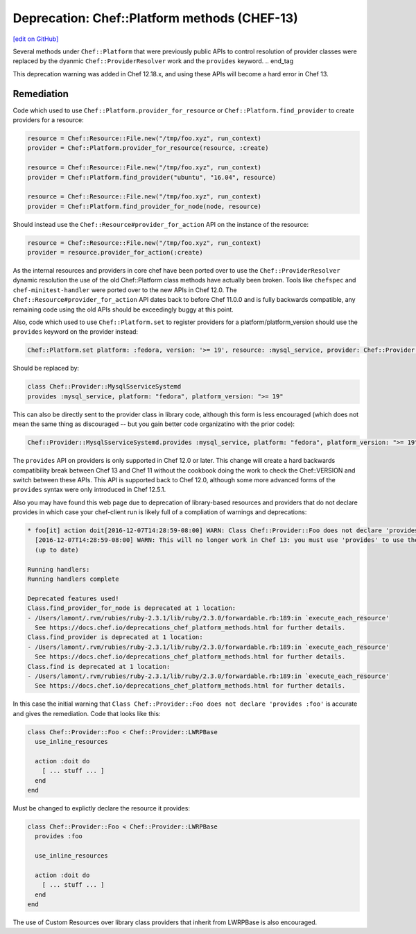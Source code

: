 =============================================
Deprecation: Chef::Platform methods (CHEF-13)
=============================================
`[edit on GitHub] <https://github.com/chef/chef-web-docs/blob/master/chef_master/source/deprecations_chef_platform_methods.rst>`__

.. tag deprecations_chef_platform_methods

Several methods under ``Chef::Platform`` that were previously public APIs to control resolution of provider classes were replaced by the dyanmic
``Chef::ProviderResolver`` work and the ``provides`` keyword.
.. end_tag

This deprecation warning was added in Chef 12.18.x, and using these APIs will become a hard error in Chef 13.

Remediation
================

Code which used to use ``Chef::Platform.provider_for_resource`` or ``Chef::Platform.find_provider`` to create providers for a resource:

.. code-block:: ruby

  resource = Chef::Resource::File.new("/tmp/foo.xyz", run_context)
  provider = Chef::Platform.provider_for_resource(resource, :create)

  resource = Chef::Resource::File.new("/tmp/foo.xyz", run_context)
  provider = Chef::Platform.find_provider("ubuntu", "16.04", resource)

  resource = Chef::Resource::File.new("/tmp/foo.xyz", run_context)
  provider = Chef::Platform.find_provider_for_node(node, resource)

Should instead use the ``Chef::Resource#provider_for_action`` API on the instance of the resource:

.. code-block:: ruby

  resource = Chef::Resource::File.new("/tmp/foo.xyz", run_context)
  provider = resource.provider_for_action(:create)

As the internal resources and providers in core chef have been ported over to use the ``Chef::ProviderResolver`` dynamic resolution the use
of the old Chef::Platform class methods have actually been broken.  Tools like ``chefspec`` and ``chef-minitest-handler`` were ported over to
the new APIs in Chef 12.0.  The ``Chef::Resource#provider_for_action`` API dates back to before Chef 11.0.0 and is fully backwards compatible,
any remaining code using the old APIs should be exceedingly buggy at this point.

Also, code which used to use ``Chef::Platform.set`` to register providers for a platform/platform_version should use the ``provides`` keyword
on the provider instead:

.. code-block:: ruby

  Chef::Platform.set platform: :fedora, version: '>= 19', resource: :mysql_service, provider: Chef::Provider::MysqlServiceSystemd

Should be replaced by:

.. code-block:: ruby

  class Chef::Provider::MysqlSserviceSystemd
  provides :mysql_service, platform: "fedora", platform_version: ">= 19"

This can also be directly sent to the provider class in library code, although this form is less encouraged (which does not mean the
same thing as discouraged -- but you gain better code organizatino with the prior code):

.. code-block:: ruby

  Chef::Provider::MysqlSserviceSystemd.provides :mysql_service, platform: "fedora", platform_version: ">= 19"

The ``provides`` API on providers is only supported in Chef 12.0 or later.  This change will create a hard backwards compatibility break
between Chef 13 and Chef 11 without the cookbook doing the work to check the Chef::VERSION and switch between these APIs.  This API is
supported back to Chef 12.0, although some more advanced forms of the ``provides`` syntax were only introduced in Chef 12.5.1.

Also you may have found this web page due to deprecation of library-based resources and providers that do not declare provides in
which case your chef-client run is likely full of a compliation of warnings and deprecations:

.. code-block:: none

  * foo[it] action doit[2016-12-07T14:28:59-08:00] WARN: Class Chef::Provider::Foo does not declare 'provides :foo'.
    [2016-12-07T14:28:59-08:00] WARN: This will no longer work in Chef 13: you must use 'provides' to use the resource's DSL.
    (up to date)

  Running handlers:
  Running handlers complete

  Deprecated features used!
  Class.find_provider_for_node is deprecated at 1 location:
  - /Users/lamont/.rvm/rubies/ruby-2.3.1/lib/ruby/2.3.0/forwardable.rb:189:in `execute_each_resource'
    See https://docs.chef.io/deprecations_chef_platform_methods.html for further details.
  Class.find_provider is deprecated at 1 location:
  - /Users/lamont/.rvm/rubies/ruby-2.3.1/lib/ruby/2.3.0/forwardable.rb:189:in `execute_each_resource'
    See https://docs.chef.io/deprecations_chef_platform_methods.html for further details.
  Class.find is deprecated at 1 location:
  - /Users/lamont/.rvm/rubies/ruby-2.3.1/lib/ruby/2.3.0/forwardable.rb:189:in `execute_each_resource'
    See https://docs.chef.io/deprecations_chef_platform_methods.html for further details.

In this case the initial warning that ``Class Chef::Provider::Foo does not declare 'provides :foo'`` is accurate and gives the remediation.
Code that looks like this:

.. code-block:: ruby

  class Chef::Provider::Foo < Chef::Provider::LWRPBase
    use_inline_resources

    action :doit do
      [ ... stuff ... ]
    end
  end

Must be changed to explictly declare the resource it provides:

.. code-block:: ruby

  class Chef::Provider::Foo < Chef::Provider::LWRPBase
    provides :foo

    use_inline_resources

    action :doit do
      [ ... stuff ... ]
    end
  end

The use of Custom Resources over library class providers that inherit from LWRPBase is also encouraged.


